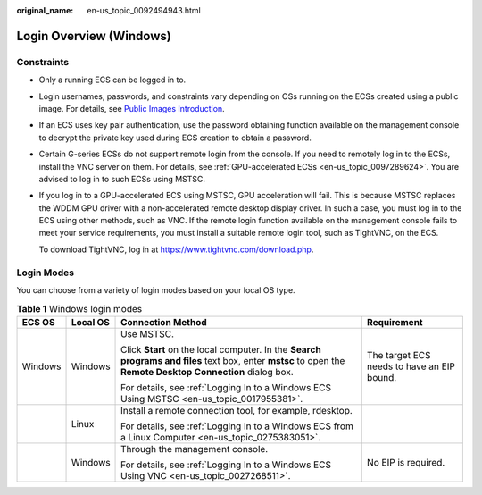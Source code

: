 :original_name: en-us_topic_0092494943.html

.. _en-us_topic_0092494943:

Login Overview (Windows)
========================

Constraints
-----------

-  Only a running ECS can be logged in to.

-  Login usernames, passwords, and constraints vary depending on OSs running on the ECSs created using a public image. For details, see `Public Images Introduction <https://docs.otc.t-systems.com/image-management-service/public-images/>`__.

-  If an ECS uses key pair authentication, use the password obtaining function available on the management console to decrypt the private key used during ECS creation to obtain a password.

-  Certain G-series ECSs do not support remote login from the console. If you need to remotely log in to the ECSs, install the VNC server on them. For details, see :ref:`GPU-accelerated ECSs <en-us_topic_0097289624>`. You are advised to log in to such ECSs using MSTSC.

-  If you log in to a GPU-accelerated ECS using MSTSC, GPU acceleration will fail. This is because MSTSC replaces the WDDM GPU driver with a non-accelerated remote desktop display driver. In such a case, you must log in to the ECS using other methods, such as VNC. If the remote login function available on the management console fails to meet your service requirements, you must install a suitable remote login tool, such as TightVNC, on the ECS.

   To download TightVNC, log in at https://www.tightvnc.com/download.php.

Login Modes
-----------

You can choose from a variety of login modes based on your local OS type.

.. table:: **Table 1** Windows login modes

   +-----------------+-----------------+-------------------------------------------------------------------------------------------------------------------------------------------------------------+--------------------------------------------+
   | ECS OS          | Local OS        | Connection Method                                                                                                                                           | Requirement                                |
   +=================+=================+=============================================================================================================================================================+============================================+
   | Windows         | Windows         | Use MSTSC.                                                                                                                                                  | The target ECS needs to have an EIP bound. |
   |                 |                 |                                                                                                                                                             |                                            |
   |                 |                 | Click **Start** on the local computer. In the **Search programs and files** text box, enter **mstsc** to open the **Remote Desktop Connection** dialog box. |                                            |
   |                 |                 |                                                                                                                                                             |                                            |
   |                 |                 | For details, see :ref:`Logging In to a Windows ECS Using MSTSC <en-us_topic_0017955381>`.                                                                   |                                            |
   +-----------------+-----------------+-------------------------------------------------------------------------------------------------------------------------------------------------------------+--------------------------------------------+
   |                 | Linux           | Install a remote connection tool, for example, rdesktop.                                                                                                    |                                            |
   |                 |                 |                                                                                                                                                             |                                            |
   |                 |                 | For details, see :ref:`Logging In to a Windows ECS from a Linux Computer <en-us_topic_0275383051>`.                                                         |                                            |
   +-----------------+-----------------+-------------------------------------------------------------------------------------------------------------------------------------------------------------+--------------------------------------------+
   |                 | Windows         | Through the management console.                                                                                                                             | No EIP is required.                        |
   |                 |                 |                                                                                                                                                             |                                            |
   |                 |                 | For details, see :ref:`Logging In to a Windows ECS Using VNC <en-us_topic_0027268511>`.                                                                     |                                            |
   +-----------------+-----------------+-------------------------------------------------------------------------------------------------------------------------------------------------------------+--------------------------------------------+
